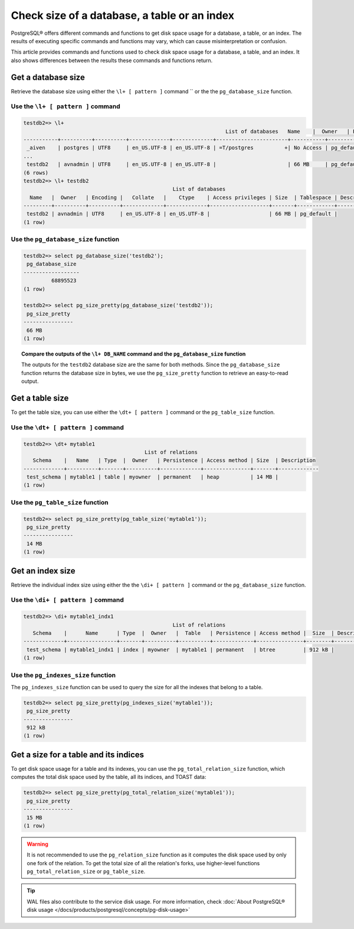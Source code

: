 Check size of a database, a table or an index
=============================================

PostgreSQL® offers different commands and functions to get disk space usage for a database, a table, or an index. The results of executing specific commands and functions may vary, which can cause misinterpretation or confusion.

This article provides commands and functions used to check disk space usage for a database, a table, and an index. It also shows differences between the results these commands and functions return.

Get a database size
-------------------
Retrieve the database size using either the ``\l+ [ pattern ]`` command `` or the the ``pg_database_size`` function.

Use the ``\l+ [ pattern ]`` command
'''''''''''''''''''''''''''''''''''

.. code-block:: bash 

    testdb2=> \l+
                                                                     List of databases   Name    |  Owner   | Encoding |   Collate   |    Ctype    |   Access privileges   |   Size    | Tablespace |            Description             
    -----------+----------+----------+-------------+-------------+-----------------------+-----------+------------+------------------------------------
     _aiven    | postgres | UTF8     | en_US.UTF-8 | en_US.UTF-8 | =T/postgres          +| No Access | pg_default | 
    ...
     testdb2   | avnadmin | UTF8     | en_US.UTF-8 | en_US.UTF-8 |                       | 66 MB     | pg_default | 
    (6 rows)
    testdb2=> \l+ testdb2
                                                    List of databases
      Name   |  Owner   | Encoding |   Collate   |    Ctype    | Access privileges | Size  | Tablespace | Description 
    ---------+----------+----------+-------------+-------------+-------------------+-------+------------+-------------
     testdb2 | avnadmin | UTF8     | en_US.UTF-8 | en_US.UTF-8 |                   | 66 MB | pg_default | 
    (1 row)

Use the ``pg_database_size`` function
'''''''''''''''''''''''''''''''''''''

.. code-block:: bash

    testdb2=> select pg_database_size('testdb2'); 
     pg_database_size 
    ------------------
             68895523
    (1 row)
    
    testdb2=> select pg_size_pretty(pg_database_size('testdb2')); 
     pg_size_pretty 
    ----------------
     66 MB
    (1 row)

.. topic:: Compare the outputs of the ``\l+ DB_NAME`` command and the ``pg_database_size`` function
   
   The outputs for the ``testdb2`` database size are the same for both methods. Since the ``pg_database_size`` function returns the database size in bytes, we use the ``pg_size_pretty`` function to retrieve an easy-to-read output.


Get a table size
----------------
To get the table size, you can use either the ``\dt+ [ pattern ]`` command or the ``pg_table_size`` function.

Use the ``\dt+ [ pattern ]`` command
''''''''''''''''''''''''''''''''''''

.. code-block:: bash

    testdb2=> \dt+ mytable1
                                           List of relations
       Schema    |   Name   | Type  |  Owner   | Persistence | Access method | Size  | Description 
    -------------+----------+-------+----------+-------------+---------------+-------+-------------
     test_schema | mytable1 | table | myowner  | permanent   | heap          | 14 MB | 
    (1 row)


Use the ``pg_table_size`` function
''''''''''''''''''''''''''''''''''

.. code-block:: bash

    testdb2=> select pg_size_pretty(pg_table_size('mytable1')); 
     pg_size_pretty 
    ----------------
     14 MB
    (1 row)

Get an index size
-----------------
Retrieve the individual index size using either the the ``\di+ [ pattern ]`` command or the ``pg_database_size`` function.

Use the ``\di+ [ pattern ]`` command
''''''''''''''''''''''''''''''''''''

.. code-block:: bash

    testdb2=> \di+ mytable1_indx1 
                                                    List of relations
       Schema    |      Name      | Type  |  Owner   |  Table   | Persistence | Access method |  Size  | Description 
    -------------+----------------+-------+----------+----------+-------------+---------------+--------+-------------
     test_schema | mytable1_indx1 | index | myowner  | mytable1 | permanent   | btree         | 912 kB | 
    (1 row)

Use the ``pg_indexes_size`` function
''''''''''''''''''''''''''''''''''''

The ``pg_indexes_size`` function can be used to query the size for all the indexes that belong to a table.

.. code-block:: bash

    testdb2=> select pg_size_pretty(pg_indexes_size('mytable1')); 
     pg_size_pretty 
    ----------------
     912 kB  
    (1 row)  
    
Get a size for a table and its indices
--------------------------------------
To get disk space usage for a table and its indexes, you can use the ``pg_total_relation_size`` function, which computes the total disk space used by the table, all its indices, and TOAST data:

.. code-block:: bash

    testdb2=> select pg_size_pretty(pg_total_relation_size('mytable1')); 
     pg_size_pretty 
    ----------------
     15 MB
    (1 row)     

.. Warning::
    It is not recommended to use the ``pg_relation_size`` function as it computes the disk space used by only one fork of the relation. To get the total size of all the relation's forks, use higher-level functions ``pg_total_relation_size`` or ``pg_table_size``.

.. Tip::
    WAL files also contribute to the service disk usage. For more information, check :doc:`About PostgreSQL® disk usage </docs/products/postgresql/concepts/pg-disk-usage>`

.. seealso::     
    * `PostgreSQL interactive terminal <https://www.postgresql.org/docs/15/app-psql.html>`_
    * `Database Object Management Functions <https://www.postgresql.org/docs/current/functions-admin.html#FUNCTIONS-ADMIN-DBOBJECT>`_
